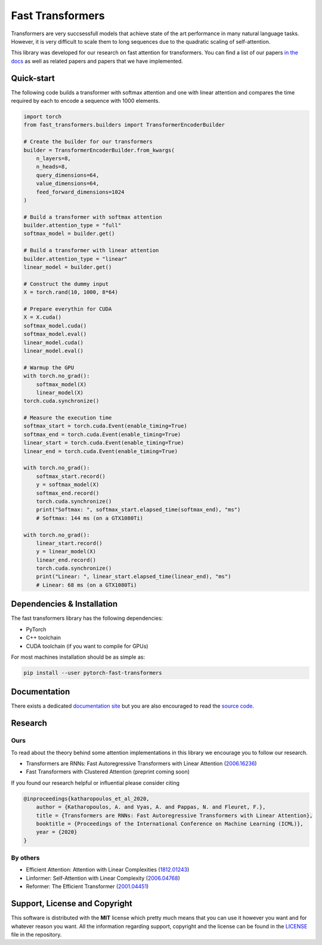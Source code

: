 Fast Transformers
=================

Transformers are very succsessfull models that achieve state of the art
performance in many natural language tasks. However, it is very difficult to
scale them to long sequences due to the quadratic scaling of self-attention.

This library was developed for our research on fast attention for transformers.
You can find a list of our papers `in the docs
<https://fast-transformers.github.io>`_ as well as related papers and papers
that we have implemented.

Quick-start
-----------

The following code builds a transformer with softmax attention and one with
linear attention and compares the time required by each to encode a sequence
with 1000 elements.

.. code:: python

    import torch
    from fast_transformers.builders import TransformerEncoderBuilder

    # Create the builder for our transformers
    builder = TransformerEncoderBuilder.from_kwargs(
        n_layers=8,
        n_heads=8,
        query_dimensions=64,
        value_dimensions=64,
        feed_forward_dimensions=1024
    )

    # Build a transformer with softmax attention
    builder.attention_type = "full"
    softmax_model = builder.get()

    # Build a transformer with linear attention
    builder.attention_type = "linear"
    linear_model = builder.get()

    # Construct the dummy input
    X = torch.rand(10, 1000, 8*64)

    # Prepare everythin for CUDA
    X = X.cuda()
    softmax_model.cuda()
    softmax_model.eval()
    linear_model.cuda()
    linear_model.eval()

    # Warmup the GPU
    with torch.no_grad():
        softmax_model(X)
        linear_model(X)
    torch.cuda.synchronize()

    # Measure the execution time
    softmax_start = torch.cuda.Event(enable_timing=True)
    softmax_end = torch.cuda.Event(enable_timing=True)
    linear_start = torch.cuda.Event(enable_timing=True)
    linear_end = torch.cuda.Event(enable_timing=True)

    with torch.no_grad():
        softmax_start.record()
        y = softmax_model(X)
        softmax_end.record()
        torch.cuda.synchronize()
        print("Softmax: ", softmax_start.elapsed_time(softmax_end), "ms")
        # Softmax: 144 ms (on a GTX1080Ti)

    with torch.no_grad():
        linear_start.record()
        y = linear_model(X)
        linear_end.record()
        torch.cuda.synchronize()
        print("Linear: ", linear_start.elapsed_time(linear_end), "ms")
        # Linear: 68 ms (on a GTX1080Ti)

Dependencies & Installation
---------------------------

The fast transformers library has the following dependencies:

* PyTorch
* C++ toolchain
* CUDA toolchain (if you want to compile for GPUs)

For most machines installation should be as simple as:

.. code:: bash

    pip install --user pytorch-fast-transformers

Documentation
-------------

There exists a dedicated `documentation site
<https://fast-transformers.github.io/>`_ but you are also encouraged to read
the `source code <https://github.com/idiap/fast-transformers>`_.

Research
--------

Ours
~~~~

To read about the theory behind some attention implementations in this library
we encourage you to follow our research.

* Transformers are RNNs: Fast Autoregressive Transformers with
  Linear Attention (`2006.16236 <https://arxiv.org/abs/2006.16236>`_)
* Fast Transformers with Clustered Attention (preprint coming soon)

If you found our research helpful or influential please consider citing

.. code::

    @inproceedings{katharopoulos_et_al_2020,
        author = {Katharopoulos, A. and Vyas, A. and Pappas, N. and Fleuret, F.},
        title = {Transformers are RNNs: Fast Autoregressive Transformers with Linear Attention},
        booktitle = {Proceedings of the International Conference on Machine Learning (ICML)},
        year = {2020}
    }

By others
~~~~~~~~~

* Efficient Attention: Attention with Linear Complexities (`1812.01243
  <https://arxiv.org/abs/1812.01243>`_)
* Linformer: Self-Attention with Linear Complexity (`2006.04768
  <https://arxiv.org/abs/2006.04768>`_)
* Reformer: The Efficient Transformer (`2001.04451
  <https://arxiv.org/abs/2001.04451>`_)

Support, License and Copyright
------------------------------

This software is distributed with the **MIT** license which pretty much means that
you can use it however you want and for whatever reason you want. All the
information regarding support, copyright and the license can be found in the
`LICENSE <https://github.com/idiap/fast-transformers/blob/master/LICENSE>`_
file in the repository.
